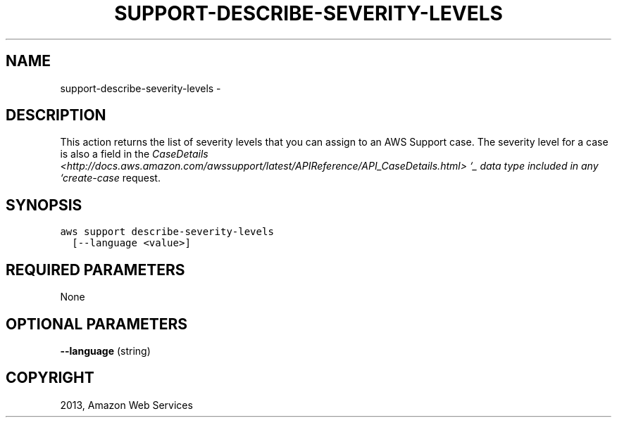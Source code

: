 .TH "SUPPORT-DESCRIBE-SEVERITY-LEVELS" "1" "March 11, 2013" "0.8" "aws-cli"
.SH NAME
support-describe-severity-levels \- 
.
.nr rst2man-indent-level 0
.
.de1 rstReportMargin
\\$1 \\n[an-margin]
level \\n[rst2man-indent-level]
level margin: \\n[rst2man-indent\\n[rst2man-indent-level]]
-
\\n[rst2man-indent0]
\\n[rst2man-indent1]
\\n[rst2man-indent2]
..
.de1 INDENT
.\" .rstReportMargin pre:
. RS \\$1
. nr rst2man-indent\\n[rst2man-indent-level] \\n[an-margin]
. nr rst2man-indent-level +1
.\" .rstReportMargin post:
..
.de UNINDENT
. RE
.\" indent \\n[an-margin]
.\" old: \\n[rst2man-indent\\n[rst2man-indent-level]]
.nr rst2man-indent-level -1
.\" new: \\n[rst2man-indent\\n[rst2man-indent-level]]
.in \\n[rst2man-indent\\n[rst2man-indent-level]]u
..
.\" Man page generated from reStructuredText.
.
.SH DESCRIPTION
.sp
This action returns the list of severity levels that you can assign to an AWS
Support case. The severity level for a case is also a field in the \fI\%CaseDetails
<http://docs.aws.amazon.com/awssupport/latest/APIReference/API_CaseDetails.html>
`_ data type included in any `create-case\fP request.
.SH SYNOPSIS
.sp
.nf
.ft C
aws support describe\-severity\-levels
  [\-\-language <value>]
.ft P
.fi
.SH REQUIRED PARAMETERS
.sp
None
.SH OPTIONAL PARAMETERS
.sp
\fB\-\-language\fP  (string)
.SH COPYRIGHT
2013, Amazon Web Services
.\" Generated by docutils manpage writer.
.
